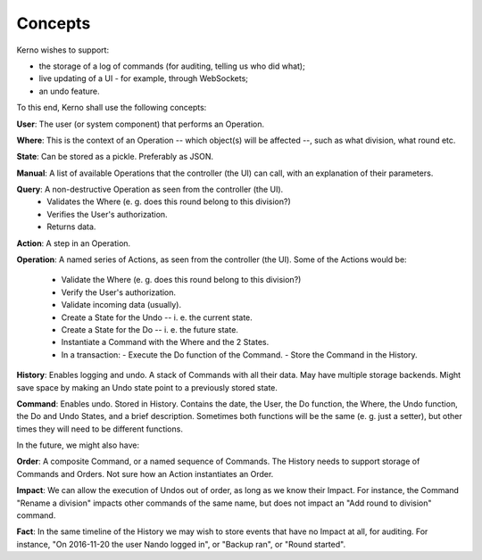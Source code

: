 ========
Concepts
========

Kerno wishes to support:

- the storage of a log of commands (for auditing, telling us who did what);
- live updating of a UI - for example, through WebSockets;
- an undo feature.

To this end, Kerno shall use the following concepts:

**User**: The user (or system component) that performs an Operation.

**Where**: This is the context of an Operation -- which object(s) will be affected --, such as what division, what round etc.

**State**: Can be stored as a pickle. Preferably as JSON.

**Manual**: A list of available Operations that the controller (the UI)
can call, with an explanation of their parameters.

**Query**: A non-destructive Operation as seen from the controller (the UI).
  - Validates the Where (e. g. does this round belong to this division?)
  - Verifies the User's authorization.
  - Returns data.

**Action**: A step in an Operation.

**Operation**: A named series of Actions, as seen from the controller (the UI).
Some of the Actions would be:
  - Validate the Where (e. g. does this round belong to this division?)
  - Verify the User's authorization.
  - Validate incoming data (usually).
  - Create a State for the Undo -- i. e. the current state.
  - Create a State for the Do -- i. e. the future state.
  - Instantiate a Command with the Where and the 2 States.
  - In a transaction:
    - Execute the Do function of the Command.
    - Store the Command in the History.

**History**: Enables logging and undo. A stack of Commands with all their data. May have multiple storage backends. Might save space by making an Undo state point to a previously stored state.

**Command**: Enables undo. Stored in History. Contains the date, the User, the Do function, the Where, the Undo function, the Do and Undo States, and a brief description. Sometimes both functions will be the same (e. g. just a setter), but other times they will need to be different functions.

In the future, we might also have:

**Order**: A composite Command, or a named sequence of Commands. The History needs to support storage of Commands and Orders. Not sure how an Action instantiates an Order.

**Impact**: We can allow the execution of Undos out of order, as long as we know their Impact. For instance, the Command "Rename a division" impacts other commands of the same name, but does not impact an "Add round to division" command.

**Fact**: In the same timeline of the History we may wish to store events that have no Impact at all, for auditing. For instance, "On 2016-11-20 the user Nando logged in", or "Backup ran", or "Round started".
